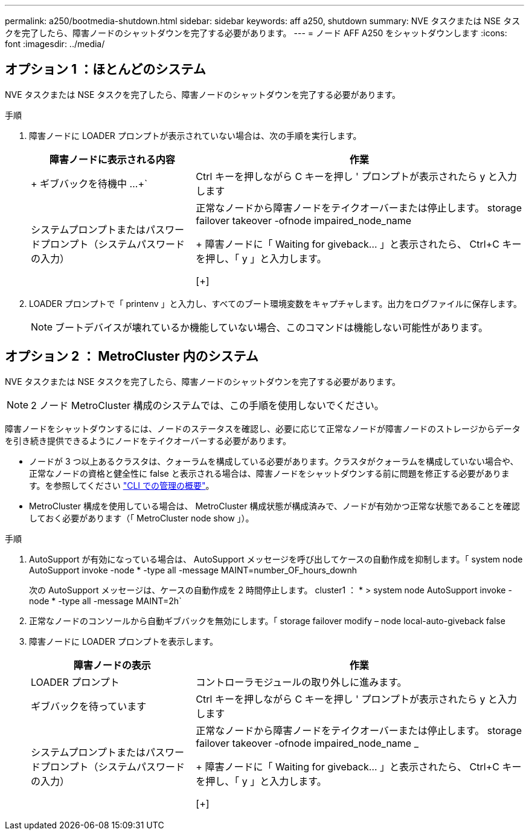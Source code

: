---
permalink: a250/bootmedia-shutdown.html 
sidebar: sidebar 
keywords: aff a250, shutdown 
summary: NVE タスクまたは NSE タスクを完了したら、障害ノードのシャットダウンを完了する必要があります。 
---
= ノード AFF A250 をシャットダウンします
:icons: font
:imagesdir: ../media/




== オプション 1 ：ほとんどのシステム

[role="lead"]
NVE タスクまたは NSE タスクを完了したら、障害ノードのシャットダウンを完了する必要があります。

.手順
. 障害ノードに LOADER プロンプトが表示されていない場合は、次の手順を実行します。
+
[cols="1,2"]
|===
| 障害ノードに表示される内容 | 作業 


 a| 
+ ギブバックを待機中 ...+`
 a| 
Ctrl キーを押しながら C キーを押し ' プロンプトが表示されたら y と入力します



 a| 
システムプロンプトまたはパスワードプロンプト（システムパスワードの入力）
 a| 
正常なノードから障害ノードをテイクオーバーまたは停止します。 storage failover takeover -ofnode impaired_node_name

+ 障害ノードに「 Waiting for giveback... 」と表示されたら、 Ctrl+C キーを押し、「 y 」と入力します。

[+]

|===
. LOADER プロンプトで「 printenv 」と入力し、すべてのブート環境変数をキャプチャします。出力をログファイルに保存します。
+

NOTE: ブートデバイスが壊れているか機能していない場合、このコマンドは機能しない可能性があります。





== オプション 2 ： MetroCluster 内のシステム

[role="lead"]
NVE タスクまたは NSE タスクを完了したら、障害ノードのシャットダウンを完了する必要があります。


NOTE: 2 ノード MetroCluster 構成のシステムでは、この手順を使用しないでください。

障害ノードをシャットダウンするには、ノードのステータスを確認し、必要に応じて正常なノードが障害ノードのストレージからデータを引き続き提供できるようにノードをテイクオーバーする必要があります。

* ノードが 3 つ以上あるクラスタは、クォーラムを構成している必要があります。クラスタがクォーラムを構成していない場合や、正常なノードの資格と健全性に false と表示される場合は、障害ノードをシャットダウンする前に問題を修正する必要があります。を参照してください link:https://docs.netapp.com/us-en/ontap/system-admin/index.html["CLI での管理の概要"^]。
* MetroCluster 構成を使用している場合は、 MetroCluster 構成状態が構成済みで、ノードが有効かつ正常な状態であることを確認しておく必要があります（「 MetroCluster node show 」）。


.手順
. AutoSupport が有効になっている場合は、 AutoSupport メッセージを呼び出してケースの自動作成を抑制します。「 system node AutoSupport invoke -node * -type all -message MAINT=number_OF_hours_downh
+
次の AutoSupport メッセージは、ケースの自動作成を 2 時間停止します。 cluster1 ： * > system node AutoSupport invoke -node * -type all -message MAINT=2h`

. 正常なノードのコンソールから自動ギブバックを無効にします。「 storage failover modify – node local-auto-giveback false
. 障害ノードに LOADER プロンプトを表示します。
+
[cols="1,2"]
|===
| 障害ノードの表示 | 作業 


 a| 
LOADER プロンプト
 a| 
コントローラモジュールの取り外しに進みます。



 a| 
ギブバックを待っています
 a| 
Ctrl キーを押しながら C キーを押し ' プロンプトが表示されたら y と入力します



 a| 
システムプロンプトまたはパスワードプロンプト（システムパスワードの入力）
 a| 
正常なノードから障害ノードをテイクオーバーまたは停止します。 storage failover takeover -ofnode impaired_node_name _

+ 障害ノードに「 Waiting for giveback... 」と表示されたら、 Ctrl+C キーを押し、「 y 」と入力します。

[+]

|===

